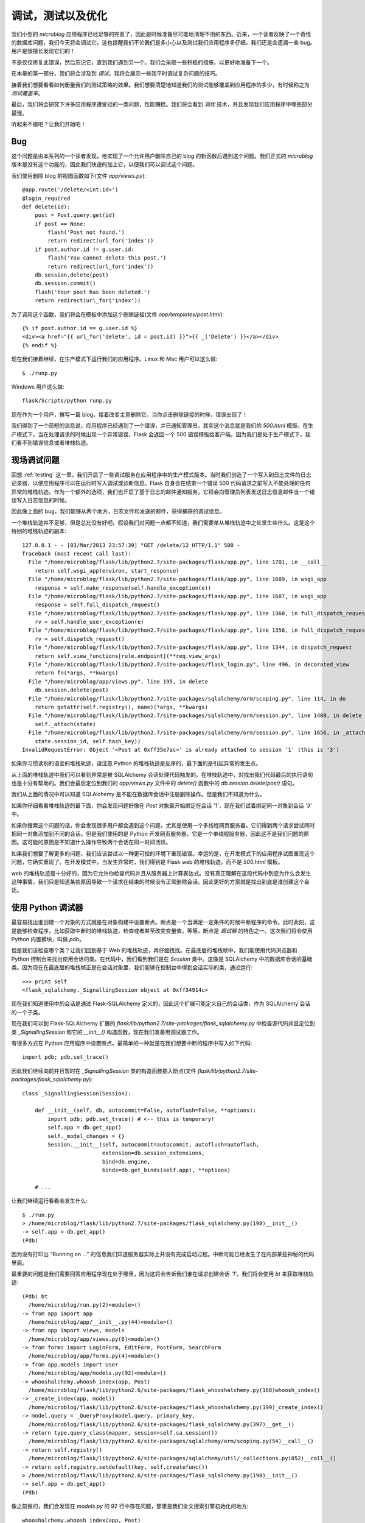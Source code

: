 .. _debugging:


调试，测试以及优化
====================

我们小型的 *microblog* 应用程序已经足够的完善了，因此是时候准备尽可能地清理不用的东西。近来，一个读者反映了一个奇怪的数据库问题，我们今天将会调试它。这也提醒我们不论我们是多小心以及测试我们应用程序多仔细，我们还是会遗漏一些 bug。用户是很擅长发现它们的！

不是仅仅修复此错误，然后忘记它，直到我们遇到另一个。我们会采取一些积极的措施，以更好地准备下一个。

在本章的第一部分，我们将会涉及到 *调试*，我将会展示一些我平时调试复杂问题的技巧。

接着我们想要看看如何衡量我们的测试策略的效果。我们想要清楚地知道我们的测试能够覆盖到应用程序的多少，有时候称之为 *测试覆盖率*。

最后，我们将会研究下许多应用程序遭受过的一类问题，性能糟糕。我们将会看到 *调优* 技术，并且发现我们应用程序中哪些部分最慢。

听起来不错吧？让我们开始吧！


Bug
-------

这个问题是由本系列的一个读者发现，他实现了一个允许用户删除自己的 blog 的新函数后遇到这个问题。我们正式的 *microblog* 版本是没有这个功能的，因此我们快速的加上它，以便我们可以调试这个问题。

我们使用删除 blog 的视图函数如下(文件 *app/views.py*)::

    @app.route('/delete/<int:id>')
    @login_required
    def delete(id):
        post = Post.query.get(id)
        if post == None:
            flash('Post not found.')
            return redirect(url_for('index'))
        if post.author.id != g.user.id:
            flash('You cannot delete this post.')
            return redirect(url_for('index'))
        db.session.delete(post)
        db.session.commit()
        flash('Your post has been deleted.')
        return redirect(url_for('index'))

为了调用这个函数，我们将会在模板中添加这个删除链接(文件 *app/templates/post.html*)::

    {% if post.author.id == g.user.id %}
    <div><a href="{{ url_for('delete', id = post.id) }}">{{ _('Delete') }}</a></div>
    {% endif %}

现在我们接着继续，在生产模式下运行我们的应用程序。Linux 和 Mac 用户可以这么做::

    $ ./runp.py

Windows 用户这么做::

    flask/Scripts/python runp.py

现在作为一个用户，撰写一篇 blog，接着改变主意删除它。当你点击删除链接的时候，错误出现了！

我们得到了一个简短的消息说，应用程序已经遇到了一个错误，并已通知管理员。其实这个消息就是我们的 *500.html* 模版。在生产模式下，当在处理请求的时候出现一个异常错误，Flask 会返回一个 500 错误模版给客户端。因为我们是处于生产模式下，我们看不到错误信息或者堆栈轨迹。


现场调试问题
--------------

回想 :ref:`testing` 这一章，我们开启了一些调试服务在应用程序中的生产模式版本。当时我们创造了一个写入到日志文件的日志记录器，以便应用程序可以在运行时写入调试或诊断信息。Flask 自身会在结束一个错误 500 代码请求之前写入不能处理的任何异常的堆栈轨迹。作为一个额外的选项，我们也开启了基于日志的邮件通知服务，它将会向管理员列表发送日志信息邮件当一个错误写入日志信息的时候。

因此像上面的 bug，我们能够从两个地方，日志文件和发送的邮件，获得捕获的调试信息。

一个堆栈轨迹并不足够，但是总比没有好吧。假设我们对问题一点都不知道，我们需要单从堆栈轨迹中之处发生些什么。这是这个特别的堆栈轨迹的副本::

    127.0.0.1 - - [03/Mar/2013 23:57:39] "GET /delete/12 HTTP/1.1" 500 -
    Traceback (most recent call last):
      File "/home/microblog/flask/lib/python2.7/site-packages/flask/app.py", line 1701, in __call__
        return self.wsgi_app(environ, start_response)
      File "/home/microblog/flask/lib/python2.7/site-packages/flask/app.py", line 1689, in wsgi_app
        response = self.make_response(self.handle_exception(e))
      File "/home/microblog/flask/lib/python2.7/site-packages/flask/app.py", line 1687, in wsgi_app
        response = self.full_dispatch_request()
      File "/home/microblog/flask/lib/python2.7/site-packages/flask/app.py", line 1360, in full_dispatch_request
        rv = self.handle_user_exception(e)
      File "/home/microblog/flask/lib/python2.7/site-packages/flask/app.py", line 1358, in full_dispatch_request
        rv = self.dispatch_request()
      File "/home/microblog/flask/lib/python2.7/site-packages/flask/app.py", line 1344, in dispatch_request
        return self.view_functions[rule.endpoint](**req.view_args)
      File "/home/microblog/flask/lib/python2.7/site-packages/flask_login.py", line 496, in decorated_view
        return fn(*args, **kwargs)
      File "/home/microblog/app/views.py", line 195, in delete
        db.session.delete(post)
      File "/home/microblog/flask/lib/python2.7/site-packages/sqlalchemy/orm/scoping.py", line 114, in do
        return getattr(self.registry(), name)(*args, **kwargs)
      File "/home/microblog/flask/lib/python2.7/site-packages/sqlalchemy/orm/session.py", line 1400, in delete
        self._attach(state)
      File "/home/microblog/flask/lib/python2.7/site-packages/sqlalchemy/orm/session.py", line 1656, in _attach
        state.session_id, self.hash_key))
    InvalidRequestError: Object '<Post at 0xff35e7ac>' is already attached to session '1' (this is '3')

如果你习惯读别的语言的堆栈轨迹，请注意 Python 的堆栈轨迹是反序的，最下面的是引起异常的发生点。

从上面的堆栈轨迹中我们可以看到异常是被 SQLAlchemy 会话处理代码触发的。在堆栈轨迹中，对找出我们代码最后的执行语句也是十分有帮助的。我们会最后定位到我们的 *app/views.py* 文件中的 *delete()* 函数中的 *db.session.delete(post)* 语句。

我们从上面的情况中可以知道 SQLAlchemy 是不能在数据库会话中注册删除操作。但是我们不知道为什么。

如果你仔细看看堆栈轨迹的最下面，你会发现问题好像在 *Post* 对象最开始绑定在会话 *'1'*，现在我们试着绑定同一对象到会话 *'3'* 中。

如果你搜索这个问题的话，你会发现很多用户都会遇到这个问题，尤其是使用一个多线程网页服务器，它们得到两个请求尝试同时把同一对象添加到不同的会话。但是我们使用的是 Python 开发网页服务器，它是一个单线程服务器，因此这不是我们问题的原因。这可能的原因是不知道什么操作导致两个会话在同一时间活跃。

如果我们想要了解更多的问题，我们应该尝试以一种更可控的环境下重现错误。幸运的是，在开发模式下的应用程序试图重现这个问题，它确实重现了。在开发模式中，当发生异常时，我们得到是 Flask web 的堆栈轨迹，而不是 *500.html* 模板。

web 的堆栈轨迹是十分好的，因为它允许你检查代码并且从服务器上计算表达式。没有真正理解在这段代码中到底为什么会发生这种事情，我们只是知道某些原因导致一个请求在结束的时候没有正常删除会话。因此更好的方案就是找出到底是谁创建这个会话。


使用 Python 调试器
--------------------

最容易找出谁创建一个对象的方式就是在对象构建中设置断点。断点是一个当满足一定条件的时候中断程序的命令。此时此刻，这是能够检查程序，比如获取中断时的堆栈轨迹，检查或者甚至改变变量值，等等。断点是 *调试器* 的特色之一。这次我们将会使用 Python 内置模块，叫做 *pdb*。

但是我们该检查哪个类？让我们回到基于 Web 的堆栈轨迹，再仔细找找。在最底层的堆栈帧中，我们能使用代码浏览器和 Python 控制台来找出使用会话的类。在代码中，我们看到我们是在 *Session* 类中。这像是 SQLAlchemy 中的数据库会话的基础类。因为现在在最底层的堆栈帧正是在会话对象里，我们能够在控制台中得到会话实际的类，通过运行::

  >>> print self
  <flask_sqlalchemy._SignallingSession object at 0xff34914c>

现在我们知道使用中的会话是通过 Flask-SQLAlchemy 定义的，因此这个扩展可能定义自己的会话类，作为 SQLAlchemy 会话的一个子类。

现在我们可以到 Flask-SQLAlchemy 扩展的 *flask/lib/python2.7/site-packages/flask_sqlalchemy.py* 中检查源代码并且定位到类 *_SignallingSession* 和它的 *__init__()* 构造函数，现在我们准备用调试器工作。

有很多方式在 Python 应用程序中设置断点。最简单的一种就是在我们想要中断的程序中写入如下代码::

  import pdb; pdb.set_trace()

因此我们继续向前并且暂时在 *_SignallingSession* 类的构造函数插入断点(文件 *flask/lib/python2.7/site-packages/flask_sqlalchemy.py*)::

  class _SignallingSession(Session):

      def __init__(self, db, autocommit=False, autoflush=False, **options):
          import pdb; pdb.set_trace() # <-- this is temporary!
          self.app = db.get_app()
          self._model_changes = {}
          Session.__init__(self, autocommit=autocommit, autoflush=autoflush,
                           extension=db.session_extensions,
                           bind=db.engine,
                           binds=db.get_binds(self.app), **options)

      # ...

让我们继续运行看看会发生什么::

  $ ./run.py
  > /home/microblog/flask/lib/python2.7/site-packages/flask_sqlalchemy.py(198)__init__()
  -> self.app = db.get_app()
  (Pdb)

因为没有打印出 “Running on ...” 的信息我们知道服务器实际上并没有完成启动过程。中断可能已经发生了在内部某些神秘的代码里面。

最重要的问题是我们需要回答应用程序现在处于哪里，因为这将会告诉我们谁在请求创建会话 *'1'*。我们将会使用 *bt* 来获取堆栈轨迹::

  (Pdb) bt
    /home/microblog/run.py(2)<module>()
  -> from app import app
    /home/microblog/app/__init__.py(44)<module>()
  -> from app import views, models
    /home/microblog/app/views.py(6)<module>()
  -> from forms import LoginForm, EditForm, PostForm, SearchForm
    /home/microblog/app/forms.py(4)<module>()
  -> from app.models import User
    /home/microblog/app/models.py(92)<module>()
  -> whooshalchemy.whoosh_index(app, Post)
    /home/microblog/flask/lib/python2.6/site-packages/flask_whooshalchemy.py(168)whoosh_index()
  -> _create_index(app, model))
    /home/microblog/flask/lib/python2.6/site-packages/flask_whooshalchemy.py(199)_create_index()
  -> model.query = _QueryProxy(model.query, primary_key,
    /home/microblog/flask/lib/python2.6/site-packages/flask_sqlalchemy.py(397)__get__()
  -> return type.query_class(mapper, session=self.sa.session())
    /home/microblog/flask/lib/python2.6/site-packages/sqlalchemy/orm/scoping.py(54)__call__()
  -> return self.registry()
    /home/microblog/flask/lib/python2.6/site-packages/sqlalchemy/util/_collections.py(852)__call__()
  -> return self.registry.setdefault(key, self.createfunc())
  > /home/microblog/flask/lib/python2.6/site-packages/flask_sqlalchemy.py(198)__init__()
  -> self.app = db.get_app()
  (Pdb)

像之前做的，我们会发现在 *models.py* 的 92 行中存在问题，那里是我们全文搜索引擎初始化的地方::

  whooshalchemy.whoosh_index(app, Post)

奇怪，在这个阶段我们并没有做触发数据库会话创建的事情，这看起来好像是初始化 Flask-WhooshAlchemy 的行为，它创建了一个数据库会话。

这感觉就像这毕竟不是我们的错误，也许某种形式的交互在两个 Flask 扩展 SQLAlchemy 和 Whoosh 之间。我们能停留在这里并且寻求两个扩展的开发者的帮助。或者是我们继续调试看能不能找出问题的真正所在。我将会继续，如果大家不感兴趣的话，可以跳过下面的内容。

让我们多看这个堆栈轨迹一眼。我们调用了 *whoosh_index()*，它反过来调用了 *_create_index()*。在 *_create_index()* 中的一行代码是这样的::

  model.query = _QueryProxy(model.query, primary_key,
              searcher, model)

在这里的 *model* 的变量被设置成我们的 *Post* 类，我们在调用 *whoosh_index()* 的时候传入的 *Post* 类。考虑到这一点，这看起来像是 Flask-WhooshAlchemy 创建了一个 *Post.query* 封装，它把原始的 *Post.query* 作为参数，并且附加些其它的 Whoosh 特别的东西。接着是最让人感兴趣的一部分。根据上面的堆栈轨迹，下一个调用的函数是 *__get__()*，这是一个 Python 的 `描述符 <http://docs.python.org/2/howto/descriptor.html>`_。

*__get__()* 方法是用于实现描述符，它是一个与它们行为关联的属性而不只是一个值。每次被引用,描述符 *__get__()* 的函数被调用。函数被支持返回属性的值。在这行代码中唯一被提及的的属性就是 *query*，





